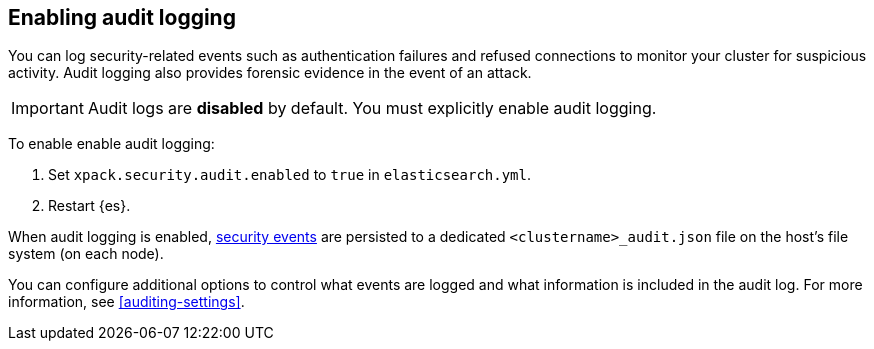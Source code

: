 [role="xpack"]
[[enable-audit-logging]]
== Enabling audit logging

You can log security-related events such as authentication failures and refused connections
to monitor your cluster for suspicious activity. 
Audit logging also provides forensic evidence in the event of an attack.

[IMPORTANT]
============================================================================
Audit logs are **disabled** by default. You must explicitly enable audit logging.
============================================================================

To enable enable audit logging:

. Set `xpack.security.audit.enabled` to `true` in `elasticsearch.yml`.
. Restart {es}.

When audit logging is enabled, <<audit-event-types, security events>> are persisted to 
a dedicated `<clustername>_audit.json` file on the host's file system (on each node).

You can configure additional options to control what events are logged and 
what information is included in the audit log. 
For more information, see <<auditing-settings>>.
